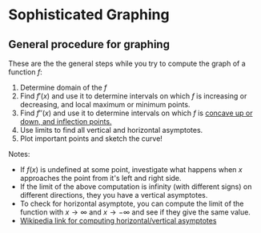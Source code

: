 * Sophisticated Graphing

** General procedure for graphing

These are the the general steps while you try to compute the graph of
a function $f$:

1. Determine domain of the $f$
2. Find $f'(x)$ and use it to determine intervals on which $f$ is
  increasing or decreasing, and local maximum or minimum points.
3. Find $f''(x)$ and use it to determine intervals on which $f$ is
  [[file:section4.org][concave up or down, and inflection points.]]
4. Use limits to find all vertical and horizontal asymptotes.
5. Plot important points and sketch the curve!

Notes:

- If $f(x)$ is undefined at some point, investigate what happens when
  $x$ approaches the point from it's left and right side.
- If the limit of the above computation is infinity (with different
  signs) on different directions, they you have a vertical asymptotes.
- To check for horizontal asymptote, you can compute the limit of the
  function with $x \to \infty$ and $x \to -\infty$ and see if they
  give the same value.
- [[https://en.wikipedia.org/wiki/Asymptote#Asymptotes_of_functions][Wikipedia link for computing horizontal/vertical asymptotes]]
